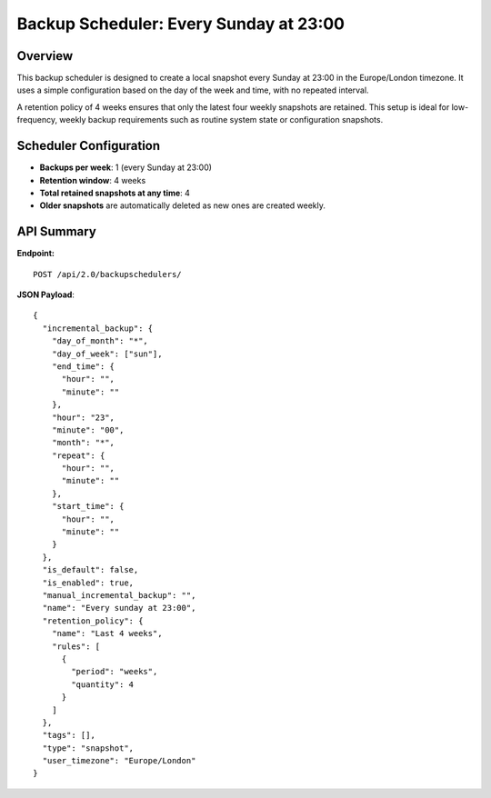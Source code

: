 Backup Scheduler: Every Sunday at 23:00
=======================================

Overview
--------

This backup scheduler is designed to create a local snapshot every Sunday at 23:00 in the Europe/London timezone. It uses a simple
configuration based on the day of the week and time, with no repeated interval.

A retention policy of 4 weeks ensures that only the latest four weekly snapshots are retained. This setup is ideal for low-frequency,
weekly backup requirements such as routine system state or configuration snapshots.

Scheduler Configuration
-----------------------

- **Backups per week**: 1 (every Sunday at 23:00)
- **Retention window**: 4 weeks
- **Total retained snapshots at any time**: 4
- **Older snapshots** are automatically deleted as new ones are created weekly.

API Summary
-----------

**Endpoint:**

::

  POST /api/2.0/backupschedulers/

**JSON Payload**::

    {
      "incremental_backup": {
        "day_of_month": "*",
        "day_of_week": ["sun"],
        "end_time": {
          "hour": "",
          "minute": ""
        },
        "hour": "23",
        "minute": "00",
        "month": "*",
        "repeat": {
          "hour": "",
          "minute": ""
        },
        "start_time": {
          "hour": "",
          "minute": ""
        }
      },
      "is_default": false,
      "is_enabled": true,
      "manual_incremental_backup": "",
      "name": "Every sunday at 23:00",
      "retention_policy": {
        "name": "Last 4 weeks",
        "rules": [
          {
            "period": "weeks",
            "quantity": 4
          }
        ]
      },
      "tags": [],
      "type": "snapshot",
      "user_timezone": "Europe/London"
    }
